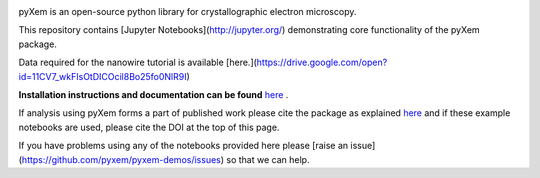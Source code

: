 |doi|_ 

.. |doi| image:: https://zenodo.org/badge/DOI/10.5281/zenodo.2652869.svg
.. _doi: https://doi.org/10.5281/zenodo.2652869

pyXem is an open-source python library for crystallographic electron microscopy.

This repository contains [Jupyter Notebooks](http://jupyter.org/) demonstrating core functionality of the pyXem package.

Data required for the nanowire tutorial is available [here.](https://drive.google.com/open?id=11CV7_wkFIsOtDICOcil8Bo25fo0NlR9I)

**Installation instructions and documentation can be found** `here <https://pyxem.github.io/pyxem>`__ .

If analysis using pyXem forms a part of published work please cite the package as explained `here <https://pyxem.github.io/pyxem>`__ and if these example notebooks are used, please cite the DOI at the top of this page.

If you have problems using any of the notebooks provided here please [raise an issue](https://github.com/pyxem/pyxem-demos/issues) so that we can help.
